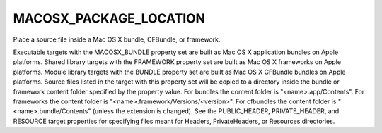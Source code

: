 MACOSX_PACKAGE_LOCATION
-----------------------

Place a source file inside a Mac OS X bundle, CFBundle, or framework.

Executable targets with the MACOSX_BUNDLE property set are built as
Mac OS X application bundles on Apple platforms.  Shared library
targets with the FRAMEWORK property set are built as Mac OS X
frameworks on Apple platforms.  Module library targets with the BUNDLE
property set are built as Mac OS X CFBundle bundles on Apple
platforms.  Source files listed in the target with this property set
will be copied to a directory inside the bundle or framework content
folder specified by the property value.  For bundles the content
folder is "<name>.app/Contents".  For frameworks the content folder is
"<name>.framework/Versions/<version>".  For cfbundles the content
folder is "<name>.bundle/Contents" (unless the extension is changed).
See the PUBLIC_HEADER, PRIVATE_HEADER, and RESOURCE target properties
for specifying files meant for Headers, PrivateHeaders, or Resources
directories.
